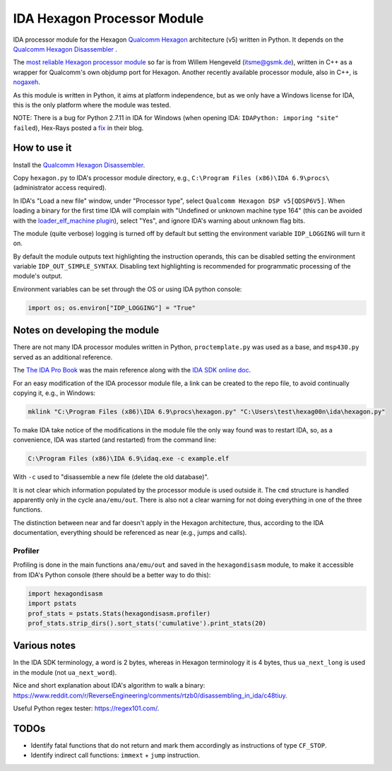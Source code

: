 ****************************
IDA Hexagon Processor Module
****************************

IDA processor module for the Hexagon `Qualcomm Hexagon`_  architecture (v5) written in Python. It depends on the `Qualcomm Hexagon Disassembler <../hexagondisasm>`_ .

The `most reliable Hexagon processor module`_ so far is from Willem Hengeveld (itsme@gsmk.de), written in C++ as a wrapper for Qualcomm's own objdump port for Hexagon. Another recently available processor module, also in C++, is `nogaxeh`_.

As this module is written in Python, it aims at platform independence, but as we only have a Windows license for IDA, this is the only platform where the module was tested.

NOTE: There is a bug for Python 2.7.11 in IDA for Windows (when opening IDA: ``IDAPython: imporing "site" failed``), Hex-Rays posted a `fix`_ in their blog.


.. _Qualcomm Hexagon: https://en.wikipedia.org/wiki/Qualcomm_Hexagon

.. _most reliable Hexagon processor module: https://github.com/gsmk/hexagon

.. _nogaxeh: https://github.com/ANSSI-FR/nogaxeh

.. _fix: http://www.hexblog.com/?p=949

.. _Qualcomm Hexagon Disassembler: ../hexagondisasm


How to use it
=============

Install the `Qualcomm Hexagon Disassembler <../hexagondisasm/README.rst#how-to-use-it>`_.

Copy ``hexagon.py`` to IDA's processor module directory, e.g., ``C:\Program Files (x86)\IDA 6.9\procs\`` (administrator access required).

In IDA's "Load a new file" window, under "Processor type", select ``Qualcomm Hexagon DSP v5[QDSP6V5]``. When loading a binary for the first time IDA will complain with "Undefined or unknown machine type 164" (this can be avoided with the `loader_elf_machine plugin`_), select "Yes", and ignore IDA's warning about unknown flag bits.

The module (quite verbose) logging is turned off by default but setting the environment variable ``IDP_LOGGING`` will turn it on.

By default the module outputs text highlighting the instruction operands, this can be disabled setting the environment variable ``IDP_OUT_SIMPLE_SYNTAX``. Disabling text highlighting is recommended for programmatic processing of the module's output.

Environment variables can be set through the OS or using IDA python console:

.. code-block:: python

	import os; os.environ["IDP_LOGGING"] = "True"


.. _loader_elf_machine plugin: ./loader_elf_machine_plugin


Notes on developing the module
==============================

There are not many IDA processor modules written in Python, ``proctemplate.py`` was used as a base, and ``msp430.py`` served as an additional reference.

The `The IDA Pro Book`_ was the main reference along with the `IDA SDK online doc`_.

.. _IDA SDK online doc: https://www.hex-rays.com/products/ida/support/sdkdoc/

.. _The IDA Pro Book: http://www.hexblog.com/?p=363


For an easy modification of the IDA processor module file, a link can be created to the repo file, to avoid continually copying it, e.g., in Windows:

.. code-block:: bash

	mklink "C:\Program Files (x86)\IDA 6.9\procs\hexagon.py" "C:\Users\test\hexag00n\ida\hexagon.py"

To make IDA take notice of the modifications in the module file the only way found was to restart IDA, so, as a convenience, IDA was started (and restarted) from the command line:

.. code-block:: bash

	C:\Program Files (x86)\IDA 6.9\idaq.exe -c example.elf

With ``-c`` used to "disassemble a new file (delete the old database)".

It is not clear which information populated by the processor module is used outside it. The ``cmd`` structure is handled apparently only in the cycle ``ana/emu/out``. There is also not a clear warning for not doing everything in one of the three functions.

The distinction between near and far doesn't apply in the Hexagon architecture, thus, according to the IDA documentation, everything should be referenced as near (e.g., jumps and calls).

Profiler
--------

Profiling is done in the main functions ``ana/emu/out`` and saved in the ``hexagondisasm`` module, to make it accessible from IDA's Python console (there should be a better way to do this):

.. code-block:: python

	import hexagondisasm
	import pstats
	prof_stats = pstats.Stats(hexagondisasm.profiler)
	prof_stats.strip_dirs().sort_stats('cumulative').print_stats(20)

Various notes
=============

In the IDA SDK terminology, a word is 2 bytes, whereas in Hexagon terminology it is 4 bytes, thus ``ua_next_long`` is used in the module (not ``ua_next_word``).

Nice and short explanation about IDA's algorithm to walk a binary: https://www.reddit.com/r/ReverseEngineering/comments/rtzb0/disassembling_in_ida/c48tiuy.

Useful Python regex tester: https://regex101.com/.

TODOs
=====

* Identify fatal functions that do not return and mark them accordingly as instructions of type ``CF_STOP``.

* Identify indirect call functions: ``immext`` + ``jump`` instruction.
